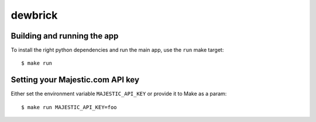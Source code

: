 dewbrick
========

Building and running the app
----------------------------

To install the right python dependencies and run the main app, use the ``run`` make target::

    $ make run

Setting your Majestic.com API key
---------------------------------

Either set the environment variable ``MAJESTIC_API_KEY`` or provide it to Make as a param::

    $ make run MAJESTIC_API_KEY=foo
